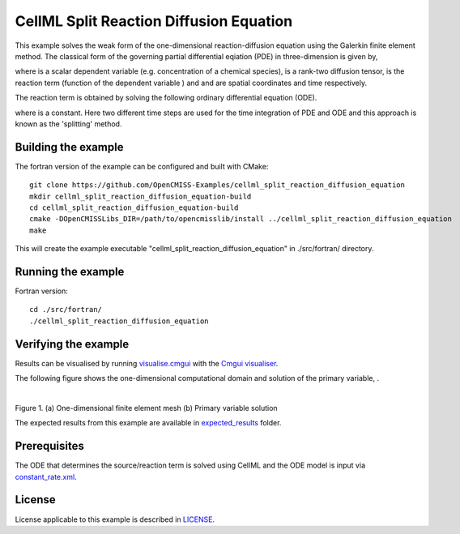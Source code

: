 ========================================
CellML Split Reaction Diffusion Equation
========================================

This example solves the weak form of the one-dimensional reaction-diffusion equation using the Galerkin finite element method. The classical form of the governing partial differential eqiation (PDE) in three-dimension is given by,  

|3d_reaction_diffusion_equation|

where |u| is a scalar dependent variable (e.g. concentration of a chemical species), |conductivity_tensor| is a rank-two diffusion tensor, |R| is the reaction term (function of the dependent variable |u|) and |x| and |t| are spatial coordinates and time respectively.

The reaction term is obtained by solving the following ordinary differential equation (ODE).

|rate_equation|

where |a| is a constant. Here two different time steps are used for the time integration of PDE and ODE and this approach is known as the 'splitting' method. 


.. |3d_reaction_diffusion_equation| image:: ./docs/images/3d_reaction_diffusion_equation.svg
   :align: middle

.. |u| image:: ./docs/images/u.svg
   :align: bottom

.. |conductivity_tensor| image:: ./docs/images/conductivity_tensor.svg
   :align: bottom

.. |R| image:: ./docs/images/r.svg
   :align: bottom

.. |x| image:: ./docs/images/x.svg
   :align: bottom
   
.. |t| image:: ./docs/images/t.svg
   :align: bottom   
   
.. |rate_equation| image:: ./docs/images/rate_equation.svg
   :align: middle   
   
.. |a| image:: ./docs/images/a.svg
   :align: bottom
   

Building the example
====================

The fortran version of the example can be configured and built with CMake::

  git clone https://github.com/OpenCMISS-Examples/cellml_split_reaction_diffusion_equation
  mkdir cellml_split_reaction_diffusion_equation-build
  cd cellml_split_reaction_diffusion_equation-build
  cmake -DOpenCMISSLibs_DIR=/path/to/opencmisslib/install ../cellml_split_reaction_diffusion_equation
  make

This will create the example executable "cellml_split_reaction_diffusion_equation" in ./src/fortran/ directory.

Running the example
===================

Fortran version::

  cd ./src/fortran/
  ./cellml_split_reaction_diffusion_equation

Verifying the example
=====================

Results can be visualised by running `visualise.cmgui <./src/fortran/visualise.cmgui>`_ with the `Cmgui visualiser <http://physiomeproject.org/software/opencmiss/cmgui/download>`_.

The following figure shows the one-dimensional computational domain and solution of the primary variable, |u|.

.. |figure1a| image:: ./docs/images/mesh.svg
   :width: 400
   :scale: 125

.. |figure1b| image:: ./docs/images/solution_u.svg
   :width: 400
   :scale: 125
   
|figure1a|  |figure1b|   

Figure 1. (a) One-dimensional finite element mesh (b) Primary variable solution

The expected results from this example are available in `expected_results <./src/fortran/expected_results>`_ folder.  

Prerequisites
=============

The ODE that determines the source/reaction term is solved using CellML and the ODE model is input via `constant_rate.xml <./src/fortran/constant_rate.xml>`_.

License
=======

License applicable to this example is described in `LICENSE <./LICENSE>`_.


